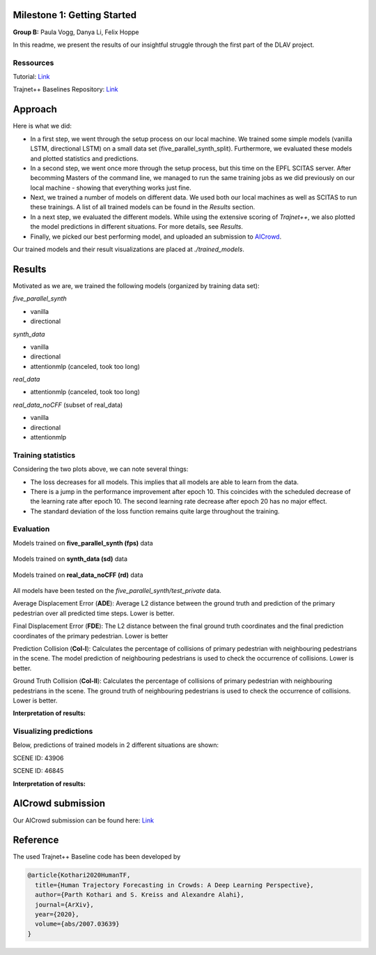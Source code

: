Milestone 1: Getting Started
============================

**Group B:** Paula Vogg, Danya Li, Felix Hoppe

In this readme, we present the results of our insightful struggle through the first part of the DLAV project. 


Ressources
----------

Tutorial: `Link <https://thedebugger811.github.io/posts/2021/04/milestone_1/>`_  

Trajnet++ Baselines Repository: `Link <https://github.com/vita-epfl/trajnetplusplusbaselines/>`_  

Approach
========

Here is what we did: 

* In a first step, we went through the setup process on our local machine. We trained some simple models (vanilla LSTM, directional LSTM) on a small data set (five_parallel_synth_split). Furthermore, we evaluated these models and plotted statistics and predictions.
* In a second step, we went once more through the setup process, but this time on the EPFL SCITAS server. After becomming Masters of the command line, we managed to run the same training jobs as we did previously on our local machine - showing that everything works just fine.
* Next, we trained a number of models on different data. We used both our local machines as well as SCITAS to run these trainings. A list of all trained models can be found in the *Results* section.
* In a next step, we evaluated the different models. While using the extensive scoring of *Trajnet++*, we also plotted the model predictions in different situations. For more details, see *Results*.
* Finally, we picked our best performing model, and uploaded an submission to `AICrowd <https://www.aicrowd.com/challenges/trajnet-a-trajectory-forecasting-challenge>`_.

Our trained models and their result visualizations are placed at `./trained_models`.

Results
=======

Motivated as we are, we trained the following models (organized by training data set):

*five_parallel_synth*

- vanilla
- directional

*synth_data*

- vanilla 
- directional 
- attentionmlp (canceled, took too long) 

*real_data*
 
- attentionmlp (canceled, took too long)

*real_data_noCFF* (subset of real_data)

- vanilla
- directional
- attentionmlp





Training statistics
-------------------

.. raw:: html

    <img src="trained_models/figures/lstm_attentionmlp_None.pkl.log.epoch-loss.png" width="600px">

.. raw:: html

    <img src="trained_models/figures/lstm_attentionmlp_None.pkl.log.train.png" width="600px">

Considering the two plots above, we can note several things:

- The loss decreases for all models. This implies that all models are able to learn from the data.
- There is a jump in the performance improvement after epoch 10. This coincides with the scheduled decrease of the learning rate after epoch 10. The second learning rate decrease after epoch 20 has no major effect.
- The standard deviation of the loss function remains quite large throughout the training.



Evaluation
----------

Models trained on **five_parallel_synth (fps)** data

.. figure:: trained_models/five_parallel_synth/Results_cropped.png
  :width: 400

Models trained on **synth_data (sd)** data

.. figure:: trained_models/synth_data/Results_cropped.png
  :width: 400

Models trained on **real_data_noCFF (rd)** data

.. figure:: trained_models/real_data_noCFF/Results_cropped.png
  :width: 400


All models have been tested on the *five_parallel_synth/test_private* data. 

Average Displacement Error (**ADE**): Average L2 distance between the ground truth and prediction of the primary pedestrian over all predicted time steps. Lower is better.

Final Displacement Error (**FDE**): The L2 distance between the final ground truth coordinates and the final prediction coordinates of the primary pedestrian. Lower is better

Prediction Collision (**Col-I**): Calculates the percentage of collisions of primary pedestrian with neighbouring pedestrians in the scene. The model prediction of neighbouring pedestrians is used to check the occurrence of collisions. Lower is better.

Ground Truth Collision (**Col-II**): Calculates the percentage of collisions of primary pedestrian with neighbouring pedestrians in the scene. The ground truth of neighbouring pedestrians is used to check the occurrence of collisions. Lower is better.

**Interpretation of results:**




Visualizing predictions
-----------------------
       
Below, predictions of trained models in 2 different situations are shown:

SCENE ID: 43906

.. raw:: html

    <img src="trained_models/figures/fps-visualize.scene43906.png" width="400px">

.. raw:: html

    <img src="trained_models/figures/no-visualize.scene43906.png" width="400px">

.. raw:: html

    <img src="trained_models/figures/sd-visualize.scene43906.png" width="400px">
    
    
SCENE ID: 46845

.. raw:: html

   <img src="trained_models/figures/fps-visualize.scene46845.png" width="400px">
    
.. raw:: html

   <img src="trained_models/figures/no-visualize.scene46845.png" width="400px">

.. raw:: html

   <img src="trained_models/figures/sd-visualize.scene46845.png" width="400px">

**Interpretation of results:**


AICrowd submission
==================

Our AICrowd submission can be found here: `Link <https://www.aicrowd.com/challenges/trajnet-a-trajectory-forecasting-challenge/submissions/132434/>`_





Reference
=========

The used Trajnet++ Baseline code has been developed by

.. code-block::

    @article{Kothari2020HumanTF,
      title={Human Trajectory Forecasting in Crowds: A Deep Learning Perspective},
      author={Parth Kothari and S. Kreiss and Alexandre Alahi},
      journal={ArXiv},
      year={2020},
      volume={abs/2007.03639}
    }

